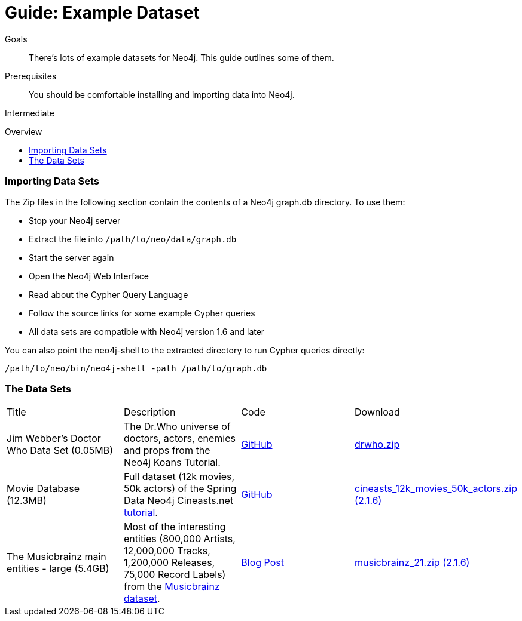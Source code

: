 = Guide: Example Dataset
:level: Intermediate
:toc:
:toc-placement!:
:toc-title: Overview
:toclevels: 1
:section: Data Import
:section-link: example-data

.Goals
[abstract]
There's lots of example datasets for Neo4j.
This guide outlines some of them.

.Prerequisites
[abstract]
You should be comfortable installing and importing data into Neo4j.

[role=expertise]
{level}

toc::[]

=== Importing Data Sets

The Zip files in the following section contain the contents of a Neo4j graph.db directory. To use them:

* Stop your Neo4j server
* Extract the file into `/path/to/neo/data/graph.db`
* Start the server again
* Open the Neo4j Web Interface
* Read about the Cypher Query Language
* Follow the source links for some example Cypher queries
* All data sets are compatible with Neo4j version 1.6 and later

You can also point the neo4j-shell to the extracted directory to run Cypher queries directly:
[source, shell]
----
/path/to/neo/bin/neo4j-shell -path /path/to/graph.db
----

// TODO CSV Datasets !!

=== The Data Sets

|=======================
|Title | Description | Code | Download 
|Jim Webber's Doctor Who Data Set (0.05MB)| The Dr.Who universe of doctors, actors, enemies and props from the Neo4j Koans Tutorial. | link:http://github.com/jimwebber/neo4j-tutorial[GitHub]| link:http://example-data.neo4j.org/files/drwho.zip[drwho.zip]
|Movie Database (12.3MB) | Full dataset (12k movies, 50k actors) of the Spring Data Neo4j Cineasts.net link:http://spring.neo4j.org/tutorial[tutorial]. | link:https://github.com/SpringSource/spring-data-neo4j/tree/master/spring-data-neo4j-examples/cineasts[GitHub] | link:http://example-data.neo4j.org/files/cineasts_12k_movies_50k_actors_2.1.6.zip[cineasts_12k_movies_50k_actors.zip (2.1.6)]
|The Musicbrainz main entities - large (5.4GB) | Most of the interesting entities (800,000 Artists, 12,000,000 Tracks, 1,200,000 Releases, 75,000 Record Labels) from the link:http://musicbrainz.org[Musicbrainz dataset].| link:/blog/musicbrainz-in-neo4j-part-1/[Blog Post]  |link:http://example-data.neo4j.org/files/musicbrainz_21.zip[musicbrainz_21.zip (2.1.6)]
|====================

//|Federal Election Commission Campaign Data - (63.91MB)| "The 2012 presidential campaign data from our Federal Election Committee Campaign Data link:/blog/follow-the-data-fec-campaign-data-challenge/[Workshop].| link:https://github.com/akollegger/FEC_GRAPH[GitHub]| link:http://example-data.neo4j.org/files/fec_data_presidential_2012.zip[fec_data_presidential_2012.zip]
//|Small Cineasts Movies & Actors (0.14MB)| Small dataset of the Spring Data Neo4j Cineasts.net link:http://spring.neo4j.org/tutorial[tutorial].| link:https://github.com/SpringSource/spring-data-neo4j/tree/master/spring-data-neo4j-examples/cineasts[GitHub] | link:http://example-data.neo4j.org/files/cineasts_39_movies_446_actors.zip[cineasts_39_movies_446_actors.zip]
//|Hubway Data Challenge (50MB) | Hubway is a bike sharing service. The challenge data consists 95 Boston stations and link:blog/using-spring-data-neo4j-for-the-hubway-data-challenge/[500k bike rides]. | link:https://github.com/jexp/hubway-sdn"[GitHub] | link:http://example-data.neo4j.org/files/hubway_data_challenge_boston.zip[hubway_data_challenge_boston.zip]
//|Neo Love (1.6MB) | Neo4j brings the love with a link:http://maxdemarzi.com/2013/04/19/match-making-with-neo4j/[sample dating site].| link:https://github.com/maxdemarzi/neo_love[GitHub] | link:https://dl.dropboxusercontent.com/u/57740873/neo_love.graph.db.zip[neo_love.graph.db.zip]
//|ConceptNet 5 (243MB) | ConceptNet is a link:http://maxdemarzi.com/2013/05/13/knowledge-bases-in-neo4j/[semantic network] built from nodes representing concepts, and labeled relationships between them| link:https://github.com/maxdemarzi/neo_concept[GitHub] | link:https://dl.dropboxusercontent.com/u/57740873/conceptnet.graph.db.zip[conceptnet.graph.db.zip]
//|Neo Permissions (560MB) | Check permissions from files and folders to users and groups in this link:http://maxdemarzi.com/?s=PERMISSION+RESOLUTION[ACL example]. | link:https://github.com/maxdemarzi/neo_permissions/blob/master/performance/src/test/resources/simulations/RandomPermissions.scala[GitHub] | link:https://dl.dropboxusercontent.com/u/57740873/datasets/neo_permissions.tar.gz[neo_permissions.tar.gz]

=== Neo4j Graph Gists

http://graphgist.neo4j.com[Neo4j Graph Gists] are a great source for datasets to get started, as they not only come with the example data setup, but also

////
=== Graph Generators

* [LDBC Large Dataset Generator]
////

=== Public Datasets with Instructions

These are not prebuilt data-stores but raw data (mostly CSV) to be imported.
The on the linked articles and repositories, the loading instructions are listed along with raw data sources.

Have fun, and send us https://github.com/neo4j-contrib/developer-resources/issues[feedback] if something doesn't work.

* https://github.com/caesar0301/awesome-public-datasets[Awesome Public Datasets]
* link:/developer/working-with-data/guide-import-csv#load-csv-webinar[Consumer Complaint Data]
* https://github.com/mneedham/neo4j-worldcup[Football(Soccer) Worldcup], http://worldcup.neo4j.org/the-world-cup-graph-domain-model/[Data Model]
* https://gist.github.com/nicolewhite/cc178bf2a761d7ac3a20[Flight & Airline, Music, Train Schedules]
* http://jexp.de/blog/2014/10/flexible-neo4j-batch-import-with-groovy/[Kaggle Publication Dataset]
* https://medium.com/@christophewillemsen/github-events-analysis-with-neo4j-18bc6ffcab01[GitHub Event Data]
